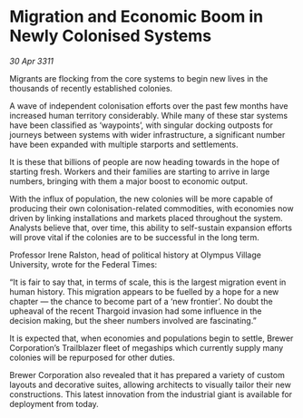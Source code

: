 * Migration and Economic Boom in Newly Colonised Systems

/30 Apr 3311/

Migrants are flocking from the core systems to begin new lives in the thousands of recently established colonies. 

A wave of independent colonisation efforts over the past few months have increased human territory considerably. While many of these star systems have been classified as ‘waypoints’, with singular docking outposts for journeys between systems with wider infrastructure, a significant number have been expanded with multiple starports and settlements. 

It is these that billions of people are now heading towards in the hope of starting fresh. Workers and their families are starting to arrive in large numbers, bringing with them a major boost to economic output. 

With the influx of population, the new colonies will be more capable of producing their own colonisation-related commodities, with economies now driven by linking installations and markets placed throughout the system. Analysts believe that, over time, this ability to self-sustain expansion efforts will prove vital if the colonies are to be successful in the long term. 

Professor Irene Ralston, head of political history at Olympus Village University, wrote for the Federal Times: 

“It is fair to say that, in terms of scale, this is the largest migration event in human history. This migration appears to be fuelled by a hope for a new chapter — the chance to become part of a ‘new frontier’. No doubt the upheaval of the recent Thargoid invasion had some influence in the decision making, but the sheer numbers involved are fascinating.” 

It is expected that, when economies and populations begin to settle, Brewer Corporation’s Trailblazer fleet of megaships which currently supply many colonies will be repurposed for other duties. 

Brewer Corporation also revealed that it has prepared a variety of custom layouts and decorative suites, allowing architects to visually tailor their new constructions. This latest innovation from the industrial giant is available for deployment from today.